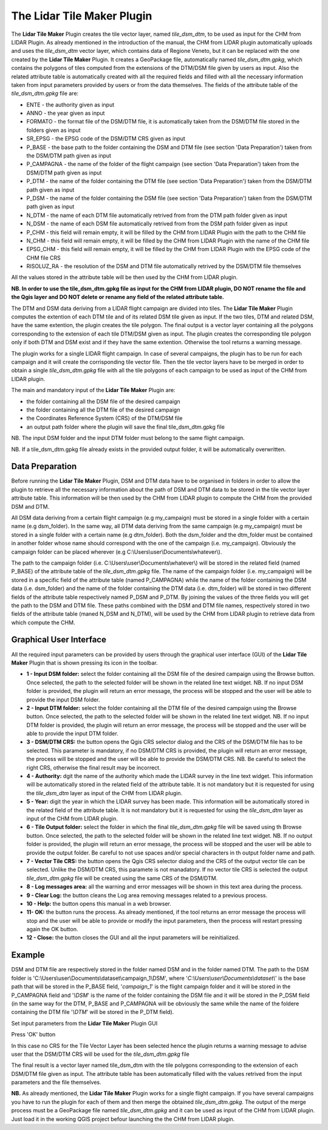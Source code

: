 The Lidar Tile Maker Plugin
==================================
The **Lidar Tile Maker** Plugin creates the tile vector layer, named *tile_dsm_dtm*, to be used as input for the CHM from LIDAR Plugin. As already mentioned in the introduction of the manual, the CHM from LIDAR plugin automatically uploads and uses the *tile_dsm_dtm* vector layer, which contains data of Regione Veneto, but it can be replaced with the one created by the **Lidar Tile Maker** Plugin.
It creates a GeoPackage file, automatically named *tile_dsm_dtm.gpkg*, which contains the polygons of tiles computed from the extensions of the DTM/DSM file given by users as input. Also the related attribute table is automatically created with all the required fields and filled with all the necessary information taken from input parameters provided by users or from the data themselves. The fields of the attribute table of the *tile_dsm_dtm.gpkg* file are:

* ENTE - the authority given as input
* ANNO - the year given as input
* FORMATO - the format file of the DSM/DTM file, it is automatically taken from the DSM/DTM file stored in the folders given as input
* SR_EPSG - the EPSG code of the DSM/DTM CRS given as input
* P_BASE - the base path to the folder containing the DSM and DTM file (see section 'Data Preparation') taken from the DSM/DTM path given as input
* P_CAMPAGNA - the name of the folder of the flight campaign (see section 'Data Preparation') taken from the DSM/DTM path given as input
* P_DTM - the name of the folder containing the DTM file (see section 'Data Preparation') taken from the DSM/DTM path given as input
* P_DSM - the name of the folder containing the DSM file (see section 'Data Preparation') taken from the DSM/DTM path given as input
* N_DTM - the name of each DTM file automatically retrived from from the DTM path folder given as input
* N_DSM - the name of each DSM file automatically retrived from from the DSM path folder given as input
* P_CHM - this field will remain empty, it will be filled by the CHM from LIDAR Plugin with the path to the CHM file
* N_CHM - this field will remain empty, it will be filled by the CHM from LIDAR Plugin with the name of the CHM file
* EPSG_CHM - this field will remain empty, it will be filled by the CHM from LIDAR Plugin with the EPSG code of the CHM file CRS
* RISOLUZ_RA - the resolution of the DSM and DTM file automatically retrived by the DSM/DTM file themselves

All the values stored in the attribute table will be then used by the CHM from LIDAR plugin.

**NB. In order to use the tile_dsm_dtm.gpkg file as input for the CHM from LIDAR plugin, DO NOT rename the file and the Qgis layer and DO NOT delete or rename any field of the related attribute table.**

The DTM and DSM data deriving from a LIDAR flight campaign are divided into tiles. The **Lidar Tile Maker** Plugin computes the extention of each DTM tile and of its related DSM tile given as input. If the two tiles, DTM and related DSM, have the same extention, the plugin creates the tile polygon. The final output is a vector layer containing all the polygons corresponding to the extension of each tile DTM/DSM given as input. The plugin creates the corresponding tile polygon only if both DTM and DSM exist and if they have the same extention. Otherwise the tool returns a warning message.

The plugin works for a single LIDAR flight campaign. In case of several campaigns, the plugin has to be run for each campaign and it will create the corrisponding tile vector file. Then the tile vector layers have to be merged in order to obtain a single *tile_dsm_dtm.gpkg* file with all the tile polygons of each campaign to be used as input of the CHM from LIDAR plugin.

The main and mandatory input of the **Lidar Tile Maker** Plugin are:

* the folder containing all the DSM file of the desired campaign
* the folder containing all the DTM file of the desired campaign
* the Coordinates Reference System (CRS) of the DTM/DSM file
* an output path folder where the plugin will save the final tile_dsm_dtm.gpkg file

NB. The input DSM folder and the input DTM folder must belong to the same flight campaign.

NB. If a tile_dsm_dtm.gpkg file already exists in the provided output folder, it will be automatically overwritten.

Data Preparation
--------------------------------------------
Before running the **Lidar Tile Maker** Plugin, DSM and DTM data have to be organised in folders in order to allow the plugin to retrieve all the necessary information about the path of DSM and DTM data to be stored in the tile vector layer attribute table. This information will be then used by the CHM from LIDAR plugin to compute the CHM from the provided DSM and DTM.

.. image:: img/data.png

All DSM data deriving from a certain flight campaign (e.g my_campaign) must be stored in a single folder with a certain name (e.g dsm_folder). In the same way, all DTM data deriving from the same campaign (e.g my_campaign) must be stored in a single folder with a certain name (e.g dtm_folder). Both the dsm_folder and the dtm_folder must be contained in another folder whose name should correspond with the one of the campaign (i.e. my_campaign). Obviously the campaign folder can be placed wherever (e.g C:\\Users\\user\\Documents\\whatever\\).

The path to the campaign folder (i.e. C:\\Users\\user\\Documents\\whatever\\) will be stored in the related field (named P_BASE) of the attribute table of the *tile_dsm_dtm.gpkg* file. The name of the campaign folder (i.e. my_campaign) will be stored in a specific field of the attribute table (named P_CAMPAGNA) while the name of the folder containing the DSM data (i.e. dsm_folder) and the name of the folder containing the DTM data (i.e. dtm_folder) will be stored in two different fields of the attribute table respectively named P_DSM and P_DTM. By joining the values of the three fields you will get the path to the DSM and DTM file. These paths combined with the DSM  and DTM file names, respectively stored in two fields of the attribute table (maned N_DSM and N_DTM), will be used by the CHM from LIDAR plugin to retrieve data from which compute the CHM.

Graphical User Interface
--------------------------------------------
All the required input parameters can be provided by users through the graphical user interface (GUI) of the **Lidar Tile Maker** Plugin that is shown pressing its icon in the toolbar.

.. image:: img/gui.png

* **1 - Input DSM folder:** select the folder containing all the DSM file of the desired campaign using the Browse button. Once selected, the path to the selected folder will be shown in the related line text widget. NB. If no input DSM folder is provided, the plugin will return an error message, the process will be stopped and the user will be able to provide the input DSM folder.
* **2 - Input DTM folder:** select the folder containing all the DTM file of the desired campaign using the Browse button. Once selected, the path to the selected folder will be shown in the related line text widget. NB. If no input DTM folder is provided, the plugin will return an error message, the process will be stopped and the user will be able to provide the input DTM folder.
* **3 - DSM/DTM CRS:** the button opens the Qgis CRS selector dialog and the CRS of the DSM/DTM file has to be selected. This parameter is mandatory, if no DSM/DTM CRS is provided, the plugin will return an error message, the process will be stopped and the user will be able to provide the DSM/DTM CRS. NB. Be careful to select the right CRS, otherwise the final result may be incorrect.
* **4 - Authority:** dgit the name of the authority which made the LIDAR survey in the line text widget. This information will be automatically stored in the related field of the attribute table. It is not mandatory but it is requested for using the *tile_dsm_dtm* layer as input of the CHM from LIDAR plugin.
* **5 - Year:** digit the year in which the LIDAR survey has been made. This information will be automatically stored in the related field of the attribute table. It is not mandatory but it is requested for using the *tile_dsm_dtm* layer as input of the CHM from LIDAR plugin.
* **6 - Tile Output folder:** select the folder in which the final *tile_dsm_dtm.gpkg* file will be saved using th Browse button. Once selected, the path to the selected folder will be shown in the related line text widget. NB. If no output folder is provided, the plugin will return an error message, the process will be stopped and the user will be able to provide the output folder. Be careful to not use spaces and/or special characters in th output folder name and path.
* **7 - Vector Tile CRS:** the button opens the Qgis CRS selector dialog and the CRS of the output vector tile can be selected. Unlike the DSM/DTM CRS, this paramete is not manadatory. If no vector tile CRS is selected the output *tile_dsm_dtm.gpkg* file will be created using the same CRS of the DSM/DTM.
* **8 - Log messages area:** all the warning and error messages will be shown in this text area during the process.
* **9 - Clear Log:** the button cleans the Log area removing messages related to a previous process.
* **10 - Help:** the button opens this manual in a web browser.
* **11- OK:** the button runs the process. As already mentioned, if the tool returns an error message the process will stop and the user will be able to provide or modify the input parameters, then the process will restart pressing again the OK button.
* **12 - Close:** the button closes the GUI and all the input parameters will be reinitialized.

Example
--------------------------------------------

DSM and DTM file are respectively stored in the folder named DSM and in the folder named DTM. The path to the DSM folder is 'C:\\Users\\user\\Documents\\dataset\\campaign_1\\DSM', where '*C:\\Users\\user\\Documents\\dataset\\*' is the base path that will be stored in the P_BASE field, '*campaign_1*' is the flight campaign folder and it will be stored in the P_CAMPAGNA field and '*\\DSM*' is the name of the folder containing the DSM file and it will be stored in the P_DSM field (in the same way for the DTM, P_BASE and P_CAMPAGNA will be obviously the same while the name of the foldere containing the DTM file '*\\DTM*' will be stored in the P_DTM field).

.. image:: img/folder.png

Set input parameters from the **Lidar Tile Maker** Plugin GUI

.. image:: img/gui_param.png

Press 'OK' button

.. image:: img/end_process.png

In this case no CRS for the Tile Vector Layer has been selected hence the plugin returns a warning message to advise user that the DSM/DTM CRS will be used for the *tile_dsm_dtm.gpkg* file

The final result is a vector layer named tile_dsm_dtm with the tile polygons corresponding to the extension of each DSM/DTM file given as input. The attribute table has been automatically filled with the values retrived from the input parameters and the file themselves.

.. image:: img/final_res.png

**NB.** As already mentioned, the **Lidar Tile Maker** Plugin works for a single flight campaign. If you have several campaigns you have to run the plugin for each of them and then merge the obtained *tile_dsm_dtm.gpkg*. The output of the merge process must be a GeoPackage file named *tile_dsm_dtm.gpkg* and it can be used as input of the CHM from LIDAR plugin. Just load it in the working QGIS project befour launching the the CHM from LIDAR plugin.
